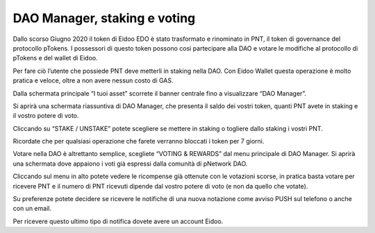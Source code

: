 DAO Manager, staking e voting
=============================

Dallo scorso Giugno 2020 il token di Eidoo EDO è stato trasformato e rinominato in PNT, il token di governance del protocollo pTokens. I possessori di questo token possono cosi partecipare alla DAO e votare le modifiche al protocollo di pTokens e del wallet di Eidoo.

Per fare ciò l’utente che possiede PNT deve metterli in staking nella DAO. Con Eidoo Wallet questa operazione è molto pratica e veloce, oltre a non avere nessun costo di GAS.




 

 
Dalla schermata principale “I tuoi asset” scorrete il banner centrale fino a visualizzare “DAO Manager”.


 






 
Si aprirà una schermata riassuntiva di DAO Manager, che presenta il saldo dei vostri token, quanti PNT avete in staking e il vostro potere di voto.

 

 
Cliccando su “STAKE / UNSTAKE” potete scegliere se mettere in staking o togliere dallo staking i vostri PNT.

 
 
Ricordate che per qualsiasi operazione che farete verranno bloccati i token per 7 giorni.


    

 
Votare nella DAO è altrettanto semplice, scegliete “VOTING & REWARDS” dal menu principale di DAO Manager. Si aprirà una schermata dove appaiono i voti già espressi dalla comunità di pNetwork DAO.


 

 
Cliccando sul menu in alto potete vedere le ricompense già ottenute con le votazioni scorse, in pratica basta votare per ricevere PNT e il numero di PNT ricevuti dipende dal vostro potere di voto (e non da quello che votate).

 

 
Su preferenze potete decidere se ricevere le notifiche di una nuova notazione come avviso PUSH sul telefono o anche con un email. 

 

Per ricevere questo ultimo tipo di notifica dovete avere un account Eidoo.
 
